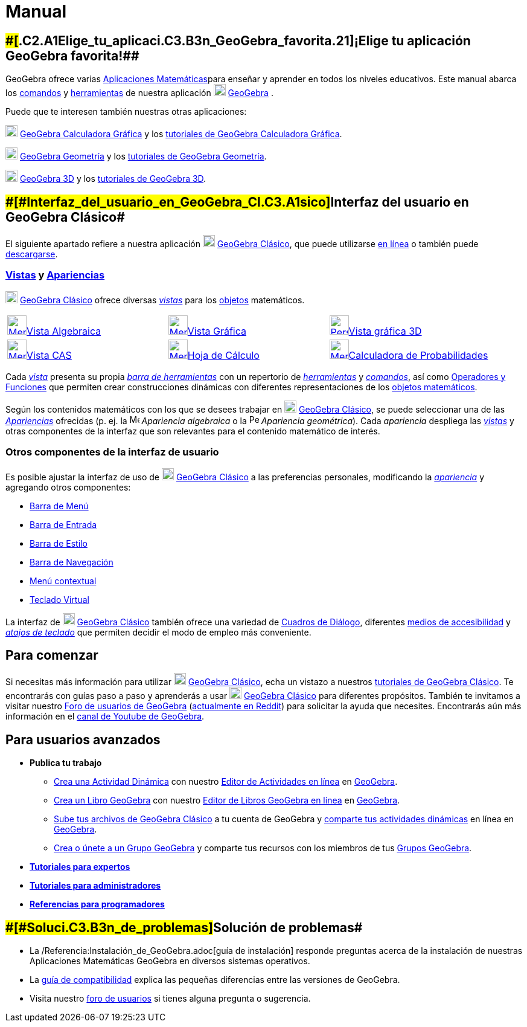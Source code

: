 = Manual
:page-en: Manual
ifdef::env-github[:imagesdir: /es/modules/ROOT/assets/images]

:toc:

== [#¡Elige_tu_aplicación_GeoGebra_favorita!]####[#.C2.A1Elige_tu_aplicaci.C3.B3n_GeoGebra_favorita.21]##¡Elige tu aplicación GeoGebra favorita!##

GeoGebra ofrece varias http://www.geogebra.org[Aplicaciones Matemáticas]para enseñar y aprender en todos los niveles
educativos. Este manual abarca los xref:/Comandos.adoc[comandos] y xref:/Herramientas.adoc[herramientas] de nuestra
aplicación image:20px-Geogebra-logo.svg.png[Geogebra-logo.svg,width=20,height=20] http://www.geogebra.org[GeoGebra] .

Puede que te interesen también nuestras otras aplicaciones:

image:20px-Menu_view_algebra.svg.png[Menu view algebra.svg,width=20,height=20] http://www.geogebra.org/graphing[GeoGebra
Calculadora Gráfica] y los https://www.geogebra.org/m/vmqxhqxj[tutoriales de GeoGebra Calculadora Gráfica].

image:20px-Menu_view_graphics.svg.png[Menu view graphics.svg,width=20,height=20]
http://www.geogebra.org/geometry[GeoGebra Geometría] y los https://www.geogebra.org/m/m6rgmhvq[tutoriales de GeoGebra
Geometría].

image:20px-Perspectives_algebra_3Dgraphics.svg.png[Perspectives algebra 3Dgraphics.svg,width=20,height=20]
http://www.geogebra.org/3d[GeoGebra 3D] y los https://www.geogebra.org/m/fuznheva[tutoriales de GeoGebra 3D].

== [#Interfaz_del_usuario_en_GeoGebra_Clásico]####[#Interfaz_del_usuario_en_GeoGebra_Cl.C3.A1sico]##Interfaz del usuario en GeoGebra Clásico##

El siguiente apartado refiere a nuestra aplicación
image:20px-Geogebra-logo.svg.png[Geogebra-logo.svg,width=20,height=20] http://www.geogebra.org/classic[GeoGebra
Clásico], que puede utilizarse http://www.geogebra.org/classic[en línea] o también puede
http://www.geogebra.org/download[descargarse].

=== xref:/Vistas.adoc[Vistas] y xref:/Apariencias.adoc[Apariencias]

image:20px-Geogebra-logo.svg.png[Geogebra-logo.svg,width=20,height=20] http://www.geogebra.org/classic[GeoGebra Clásico]
ofrece diversas xref:/Vistas.adoc[_vistas_] para los xref:/Objetos.adoc[objetos] matemáticos.

[cols=",,",]
|===
|xref:/Vista_Algebraica.adoc[image:32px-Menu_view_algebra.svg.png[Menu view
algebra.svg,width=32,height=32]]xref:/Vista_Algebraica.adoc[Vista Algebraica]
|xref:/Vista_Gráfica.adoc[image:32px-Menu_view_graphics.svg.png[Menu view
graphics.svg,width=32,height=32]]xref:/Vista_Gráfica.adoc[Vista Gráfica]
|xref:/Vista_3D.adoc[image:32px-Perspectives_algebra_3Dgraphics.svg.png[Perspectives algebra
3Dgraphics.svg,width=32,height=32]]xref:/Vista_3D.adoc[Vista gráfica 3D]

|xref:/Vista_CAS.adoc[image:32px-Menu_view_cas.svg.png[Menu view cas.svg,width=32,height=32]]xref:/Vista_CAS.adoc[Vista
CAS] |xref:/Hoja_de_Cálculo.adoc[image:32px-Menu_view_spreadsheet.svg.png[Menu view
spreadsheet.svg,width=32,height=32]]xref:/Hoja_de_Cálculo.adoc[Hoja de Cálculo]
|xref:/tools/Cálculo_de_probabilidades.adoc[image:32px-Menu_view_probability.svg.png[Menu view
probability.svg,width=32,height=32]]xref:/tools/Cálculo_de_probabilidades.adoc[Calculadora de Probabilidades]
|===

Cada xref:/Vistas.adoc[_vista_] presenta su propia xref:/Barra_de_Herramientas.adoc[_barra de herramientas_] con un
repertorio de xref:/Herramientas.adoc[_herramientas_] y xref:/Comandos.adoc[_comandos_], así como
xref:/Operadores_y_Funciones_Predefinidas.adoc[Operadores y Funciones] que permiten crear construcciones dinámicas con
diferentes representaciones de los xref:/Objetos.adoc[objetos matemáticos].

Según los contenidos matemáticos con los que se desees trabajar en
image:20px-Geogebra-logo.svg.png[Geogebra-logo.svg,width=20,height=20] http://www.geogebra.org/classic[GeoGebra
Clásico], se puede seleccionar una de las _xref:/Apariencias.adoc[Apariencias]_ ofrecidas (p. ej. la
image:16px-Menu_view_algebra.svg.png[Menu view algebra.svg,width=16,height=16] _Apariencia algebraica_ o la
image:16px-Perspectives_geometry.svg.png[Perspectives geometry.svg,width=16,height=16] _Apariencia geométrica_). Cada
_apariencia_ despliega las _xref:/Vistas.adoc[vistas]_ y otras componentes de la interfaz que son relevantes para el
contenido matemático de interés.

=== Otros componentes de la interfaz de usuario

Es posible ajustar la interfaz de uso de image:20px-Geogebra-logo.svg.png[Geogebra-logo.svg,width=20,height=20]
http://www.geogebra.org/classic[GeoGebra Clásico] a las preferencias personales, modificando la
xref:/Apariencias.adoc[_apariencia_] y agregando otros componentes:

* xref:/Barra_de_Menú.adoc[Barra de Menú]
* xref:/Barra_de_Entrada.adoc[Barra de Entrada]
* xref:/Barra_de_Estilo.adoc[Barra de Estilo]
* xref:/Barra_de_Navegación.adoc[Barra de Navegación]
* xref:/Menú_contextual.adoc[Menú contextual]
* xref:/Teclado_Virtual.adoc[Teclado Virtual]

La interfaz de image:20px-Geogebra-logo.svg.png[Geogebra-logo.svg,width=20,height=20]
http://www.geogebra.org/classic[GeoGebra Clásico] también ofrece una variedad de xref:/Cuadros_de_Diálogo.adoc[Cuadros
de Diálogo], diferentes xref:/Accesibilidad.adoc[medios de accesibilidad] y xref:/Teclas_de_Atajos.adoc[_atajos de
teclado_] que permiten decidir el modo de empleo más conveniente.

== [#Para_comenzar]#Para comenzar#

Si necesitas más información para utilizar image:20px-Geogebra-logo.svg.png[Geogebra-logo.svg,width=20,height=20]
http://www.geogebra.org/classic[GeoGebra Clásico], echa un vistazo a nuestros
https://www.geogebra.org/m/MqVqGRux[tutoriales de GeoGebra Clásico]. Te encontrarás con guías paso a paso y aprenderás a
usar image:20px-Geogebra-logo.svg.png[Geogebra-logo.svg,width=20,height=20] http://www.geogebra.org/classic[GeoGebra
Clásico] para diferentes propósitos. También te invitamos a visitar nuestro https://help.geogebra.org/[Foro de usuarios
de GeoGebra] (https://www.reddit.com/r/geogebra/[actualmente en Reddit]) para solicitar la ayuda que necesites.
Encontrarás aún más información en el https://www.youtube.com/user/GeoGebraChannel[canal de Youtube de GeoGebra].

== [#Para_usuarios_avanzados]#Para usuarios avanzados#

* *Publica tu trabajo*
** https://www.geogebra.org/m/e9Z6UDu4[Crea una Actividad Dinámica] con nuestro
https://www.geogebra.org/worksheet/new[Editor de Actividades en línea] en https://www.geogebra.org/[GeoGebra].
** https://www.geogebra.org/m/P5Zrj0Su[Crea un Libro GeoGebra] con nuestro https://www.geogebra.org/book/create[Editor
de Libros GeoGebra en línea] en https://www.geogebra.org/[GeoGebra].
** https://www.geogebra.org/m/e9Z6UDu4#material/Y5Tl773i[Sube tus archivos de GeoGebra Clásico] a tu cuenta de GeoGebra
y https://www.geogebra.org/m/e9Z6UDu4#material/fS4RooWB[comparte tus actividades dinámicas] en línea en
http://www.geogebra.org/[GeoGebra].
** https://www.geogebra.org/m/rQrbooeq[Crea o únete a un Grupo GeoGebra] y comparte tus recursos con los miembros de tus
https://www.geogebra.org/groups[Grupos GeoGebra].
* xref:/Tutoriales_para_Expertos.adoc[*Tutoriales para expertos*]
* xref:/Tutoriales_de_Administración.adoc[*Tutoriales para administradores*]
* xref:/Referencias_de_Programación.adoc[*Referencias para programadores*]

== [#Solución_de_problemas]####[#Soluci.C3.B3n_de_problemas]##Solución de problemas##

* La /Referencia:Instalación_de_GeoGebra.adoc[guía de instalación] responde preguntas acerca de la instalación de
nuestras Aplicaciones Matemáticas GeoGebra en diversos sistemas operativos.
* La xref:/Compatibilidad.adoc[guía de compatibilidad] explica las pequeñas diferencias entre las versiones de GeoGebra.
* Visita nuestro http://www.geogebra.org/forum[foro de usuarios] si tienes alguna pregunta o sugerencia.
